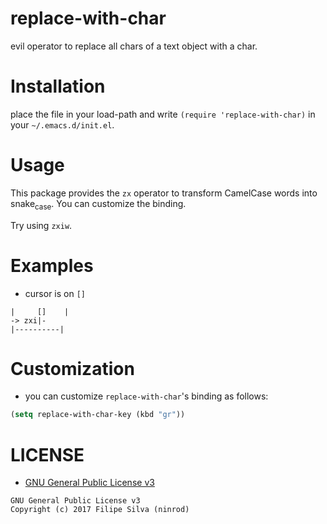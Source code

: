 * replace-with-char

[[https://www.gnu.org/licenses/gpl-3.0.en.html][https://img.shields.io/badge/license-GPLv3-blue.svg]]

evil operator to replace all chars of a text object with a char.

# [[https://travis-ci.org/ninrod/exato.svg?branch=master][https://travis-ci.org/ninrod/exato.svg?branch=master]]
# [[https://melpa.org/#/exato][file:https://melpa.org/packages/exato-badge.svg]]

* Installation

place the file in your load-path and write ~(require 'replace-with-char)~ in your =~/.emacs.d/init.el=.

# Just use [[https://melpa.org][MELPA]]. Here's an oneliner using [[https://github.com/jwiegley/use-package][use-package]]:

# #+BEGIN_SRC emacs-lisp
#   (use-package replace-with-char :ensure t)
# #+END_SRC

* Usage

This package provides the =zx= operator to transform CamelCase words into snake_case.
You can customize the binding.

Try using =zxiw=.

* Examples

- cursor is on =[]=

#+BEGIN_SRC text
|     []    |
-> zxi|-
|----------|
#+END_SRC

* Customization

- you can customize =replace-with-char='s binding as follows:

#+BEGIN_SRC emacs-lisp
  (setq replace-with-char-key (kbd "gr"))
#+END_SRC

* LICENSE

- [[https://www.gnu.org/licenses/gpl-3.0.en.html][GNU General Public License v3]]
#+BEGIN_SRC text
GNU General Public License v3
Copyright (c) 2017 Filipe Silva (ninrod)
#+END_SRC

